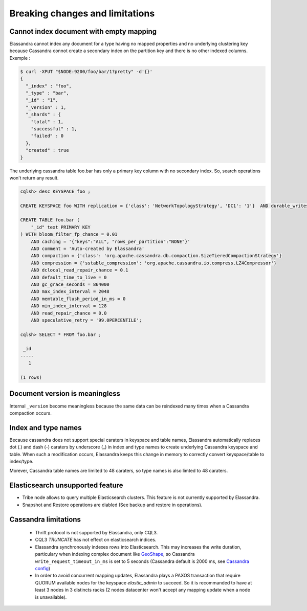 Breaking changes and limitations
================================

Cannot index document with empty mapping
----------------------------------------

Elassandra cannot index any document for a type having no mapped properties and no underlying clustering key because Cassandra connot create a secondary index 
on the partition key and there is no other indexed columns. Exemple :

.. code::

   $ curl -XPUT "$NODE:9200/foo/bar/1?pretty" -d'{}'
   {
     "_index" : "foo",
     "_type" : "bar",
     "_id" : "1",
     "_version" : 1,
     "_shards" : {
       "total" : 1,
       "successful" : 1,
       "failed" : 0
     },
     "created" : true
   }

The underlying cassandra table foo.bar has only a primary key column with no secondary index. So, search operations won't return any result.

.. code::

   cqlsh> desc KEYSPACE foo ;
   
   CREATE KEYSPACE foo WITH replication = {'class': 'NetworkTopologyStrategy', 'DC1': '1'}  AND durable_writes = true;
   
   CREATE TABLE foo.bar (
       "_id" text PRIMARY KEY
   ) WITH bloom_filter_fp_chance = 0.01
       AND caching = '{"keys":"ALL", "rows_per_partition":"NONE"}'
       AND comment = 'Auto-created by Elassandra'
       AND compaction = {'class': 'org.apache.cassandra.db.compaction.SizeTieredCompactionStrategy'}
       AND compression = {'sstable_compression': 'org.apache.cassandra.io.compress.LZ4Compressor'}
       AND dclocal_read_repair_chance = 0.1
       AND default_time_to_live = 0
       AND gc_grace_seconds = 864000
       AND max_index_interval = 2048
       AND memtable_flush_period_in_ms = 0
       AND min_index_interval = 128
       AND read_repair_chance = 0.0
       AND speculative_retry = '99.0PERCENTILE';

   cqlsh> SELECT * FROM foo.bar ;
   
    _id
   -----
      1
   
   (1 rows)

Document version is meaningless
-------------------------------

Internal ``_version`` become meaningless because the same data can be reindexed many times when a Cassandra compaction occurs. 

Index and type names
--------------------

Because cassandra does not support special caraters in keyspace and table names, Elassandra automatically replaces dot (.) and dash (-) caraters 
by underscore (_) in index and type names to create underlying Cassandra keyspace and table.
When such a modification occurs, Elassandra keeps this change in memory to correctly convert keyspace/table to index/type.

Morever, Cassandra table names are limited to 48 caraters, so type names is also limted to 48 caraters.

Elasticsearch unsupported feature
---------------------------------

* Tribe node allows to query multiple Elasticsearch clusters. This feature is not currently supported by Elassandra.
* Snapshot and Restore operations are diabled (See backup and restore in operations). 

Cassandra limitations
---------------------

 * Thrift protocol is not supported by Elassandra, only CQL3.
 * CQL3 *TRUNCATE* has not effect on elasticsearch indices.
 * Elassandra synchronously indexes rows into Elasticsearch. This may increases the write duration, particulary when indexing complex document like `GeoShape <https://www.elastic.co/guide/en/elasticsearch/reference/current/geo-shape.html>`_, so Cassandra ``write_request_timeout_in_ms`` is set to 5 seconds (Cassandra default is 2000 ms, see `Cassandra config <https://docs.datastax.com/en/cassandra/2.1/cassandra/configuration/configCassandra_yaml_r.html>`_)
 * In order to avoid concurrent mapping updates, Elassandra plays a PAXOS transaction that require QUORUM available nodes for the keyspace *elastic_admin* to succeed. So it is recommanded to have at least 3 nodes in 3 distincts racks (2 nodes datacenter won't accept any mapping update when a node is unavailable).




